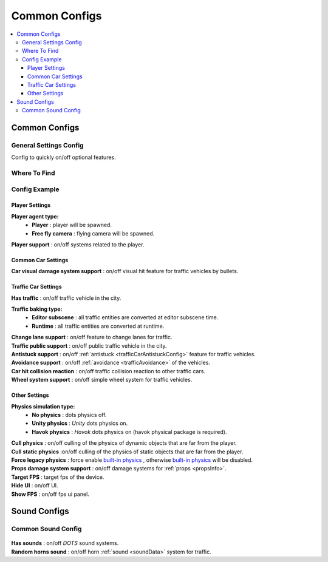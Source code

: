 Common Configs
=====

.. _commonConfigs:

.. contents::
   :local:

Common Configs
-------------------

.. _generalSettingsConfig:

General Settings Config
~~~~~~~~~~~~

Config to quickly on/off optional features.

Where To Find
~~~~~~~~~~~~

	.. image:: /images/configs/common/GeneralSettingsOnScene.png
	
Config Example	
~~~~~~~~~~~~

	.. image:: /images/configs/common/GeneralSettingsConfig.png

Player Settings
^^^^^^^^^^^^^^^^^^^^^^
	
**Player agent type:**
	* **Player** : player will be spawned.
	* **Free fly camera** :	flying camera will be spawned.
	
| **Player support** : on/off systems related to the player.	

Common Car Settings
^^^^^^^^^^^^^^^^^^^^^^

| **Car visual damage system support** : on/off visual hit feature for traffic vehicles by bullets.	

Traffic Car Settings
^^^^^^^^^^^^^^^^^^^^^^

| **Has traffic** : on/off traffic vehicle in the city.	

**Traffic baking type:**  
	* **Editor subscene** : all traffic entities are converted at editor subscene time.
	* **Runtime** : all traffic entities are converted at runtime.

| **Change lane support** : on/off feature to change lanes for traffic.
| **Traffic public support** : on/off public traffic vehicle in the city.	
| **Antistuck support** : on/off :ref:`antistuck <trafficCarAntistuckConfig>` feature for traffic vehicles.	
| **Avoidance support** : on/off :ref:`avoidance <trafficAvoidance>` of the vehicles.	
| **Car hit collision reaction** : on/off traffic collision reaction to other traffic cars.
| **Wheel system support** : on/off simple wheel system for traffic vehicles.	

Other Settings
^^^^^^^^^^^^^^^^^^^^^^

**Physics simulation type:**
	* **No physics** : dots physics off.
	* **Unity physics** : `Unity` dots physics on.
	* **Havok physics** : `Havok` dots physics on (havok physical package is required).
	
| **Cull physics** : on/off culling of the physics of dynamic objects that are far from the player.
| **Cull static physics** :on/off culling of the physics of static objects that are far from the player.
| **Force legacy physics** : force enable `built-in physics <https://docs.unity3d.com/Manual/PhysicsOverview.html>`_ , otherwise `built-in physics <https://docs.unity3d.com/Manual/PhysicsOverview.html>`_ will be disabled.

.. _propsDamageOption:

| **Props damage system support** : on/off damage systems for :ref:`props <propsInfo>`.
| **Target FPS** : target fps of the device.
| **Hide UI** : on/off UI.
| **Show FPS** : on/off fps ui panel.

Sound Configs
-------------------	

.. _soundConfig:

Common Sound Config
~~~~~~~~~~~~

	.. image:: /images/configs/common/CommonSoundConfig.png
	
| **Has sounds** : on/off `DOTS` sound systems.
| **Random horns sound** : on/off horn :ref:`sound <soundData>` system for traffic.
